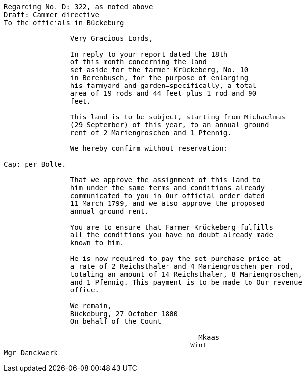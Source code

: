 ....
Regarding No. D: 322, as noted above
Draft: Cammer directive
To the officials in Bückeburg

                Very Gracious Lords,
                
                In reply to your report dated the 18th
                of this month concerning the land
                set aside for the farmer Krückeberg, No. 10
                in Berenbusch, for the purpose of enlarging
                his farmyard and garden—specifically, a total
                area of 19 rods and 44 feet plus 1 rod and 90
                feet.
                
                This land is to be subject, starting from Michaelmas
                (29 September) of this year, to an annual ground
                rent of 2 Mariengroschen and 1 Pfennig.
                
                We hereby confirm without reservation:
                
Cap: per Bolte. 

                That we approve the assignment of this land to
                him under the same terms and conditions already
                communicated to you in Our official order dated
                11 March 1799, and we also approve the proposed
                annual ground rent.
                
                You are to ensure that Farmer Krückeberg fulfills
                all the conditions you have no doubt already made
                known to him.
                
                He is now required to pay the set purchase price at
                a rate of 2 Reichsthaler and 4 Mariengroschen per rod,
                totaling an amount of 14 Reichsthaler, 8 Mariengroschen,
                and 1 Pfennig. This payment is to be made to Our revenue
                office.
                
                We remain,
                Bückeburg, 27 October 1800
                On behalf of the Count
                          
                                               Mkaas
                                             Wint
Mgr Danckwerk
....
